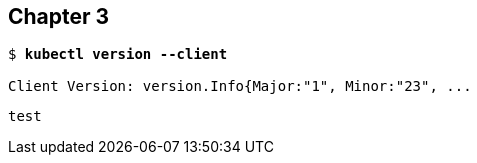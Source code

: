 == Chapter 3

[subs="+quotes"]
----
$ *kubectl version --client*

Client Version: version.Info{Major:"1", Minor:"23", ...
----

```
test
```